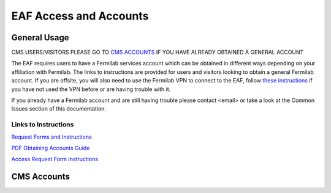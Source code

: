*********
EAF Access and Accounts
*********

General Usage
==============
CMS USERS/VISITORS PLEASE GO TO `CMS ACCOUNTS <https://eafjupyter.readthedocs.io/en/latest/00_user_accounts.html#cms-accounts>`_ IF YOU HAVE ALREADY OBTAINED A GENERAL ACCOUNT

The EAF requires users to have a Fermilab services account which can be obtained in different ways depending on your affiliation with Fermilab. The links to instructions are provided for users and visitors looking to obtain a general Fermilab account. If you are offsite, you will also need to use the Fermilab VPN to connect to the EAF, follow `these instructions <https://fermi.servicenowservices.com/wp/?id=evg-kb-article&sys_id=567a699a1b73f0104726a8efe54bcbe3>`_ if you have not used the VPN before or are having trouble with it.

If you already have a Fermilab account and are still having trouble please contact <email> or take a look at the Common Issues section of this documentation. 

Links to Instructions
----------------------

`Request Forms and Instructions <https://get-connected.fnal.gov/accessandbadging/access/>`_

`PDF Obtaining Accounts Guide <https://get-connected.fnal.gov/wp-content/uploads/2022/08/Instructions-for-Access-Request-Forms.pdf>`_

`Access Request Form Instructions <https://get-connected.fnal.gov/accessandbadging/instructions/>`_


CMS Accounts
================

